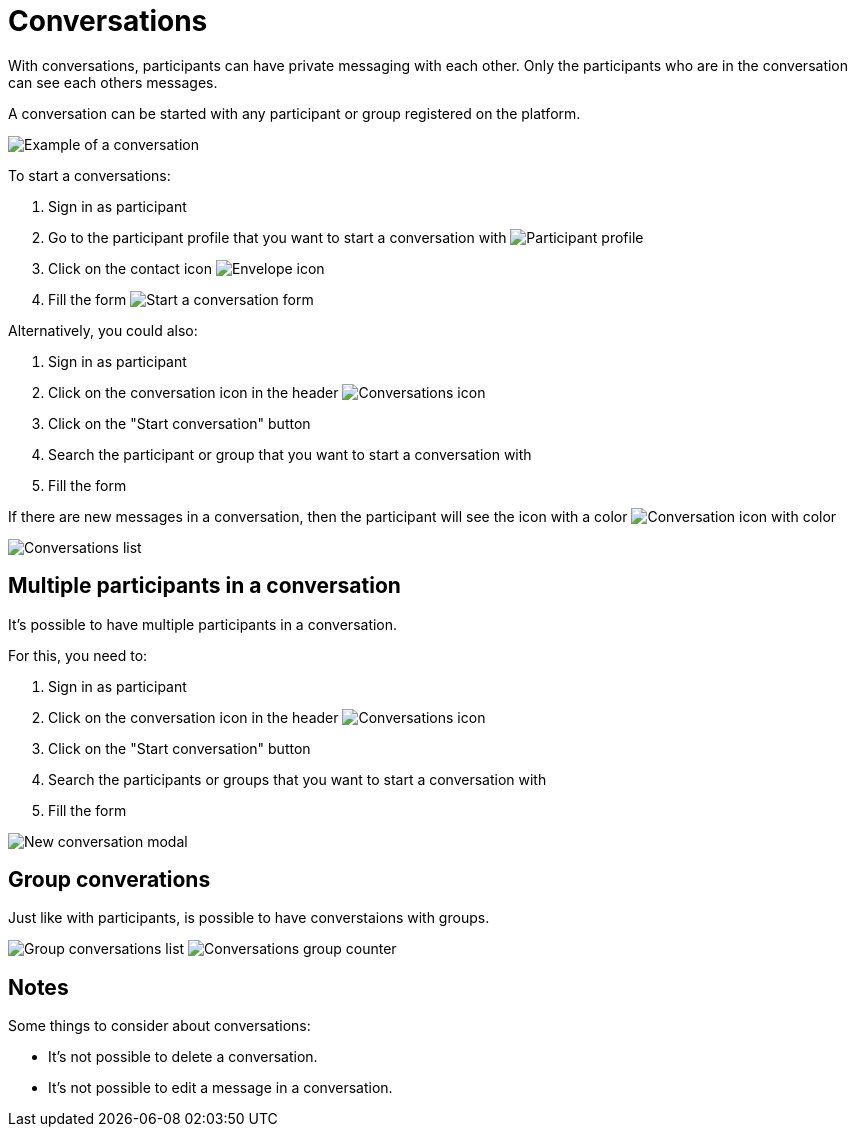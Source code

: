 = Conversations

With conversations, participants can have private messaging with each other. Only the participants who are in the
conversation can see each others messages.

A conversation can be started with any participant or group registered on the platform.

image:features/conversations/conversation.png[Example of a conversation]

To start a conversations:

. Sign in as participant
. Go to the participant profile that you want to start a conversation with
image:features/conversations/profile.png[Participant profile]
. Click on the contact icon image:icon_envelope.png[Envelope icon]
. Fill the form
image:features/conversations/start_a_conversation_form.png[Start a conversation form]

Alternatively, you could also:

. Sign in as participant
. Click on the conversation icon in the header image:icon_envelope_off.png[Conversations icon]
. Click on the "Start conversation" button
. Search the participant or group that you want to start a conversation with
. Fill the form

If there are new messages in a conversation, then the participant will see the icon with a color image:icon_envelope_on.png[Conversation icon with color]

image:features/conversations/conversations.png[Conversations list]

== Multiple participants in a conversation

It's possible to have multiple participants in a conversation.

For this, you need to:

. Sign in as participant
. Click on the conversation icon in the header image:icon_envelope_off.png[Conversations icon]
. Click on the "Start conversation" button
. Search the participants or groups that you want to start a conversation with
. Fill the form

image:features/conversations/new_conversation_modal.png[New conversation modal]

== Group converations

Just like with participants, is possible to have converstaions with groups.

image:features/conversations/group_conversations.png[Group conversations list]
image:features/conversations/conversations_group_counter.png[Conversations group counter]

== Notes

Some things to consider about conversations:

* It's not possible to delete a conversation.
* It's not possible to edit a message in a conversation.